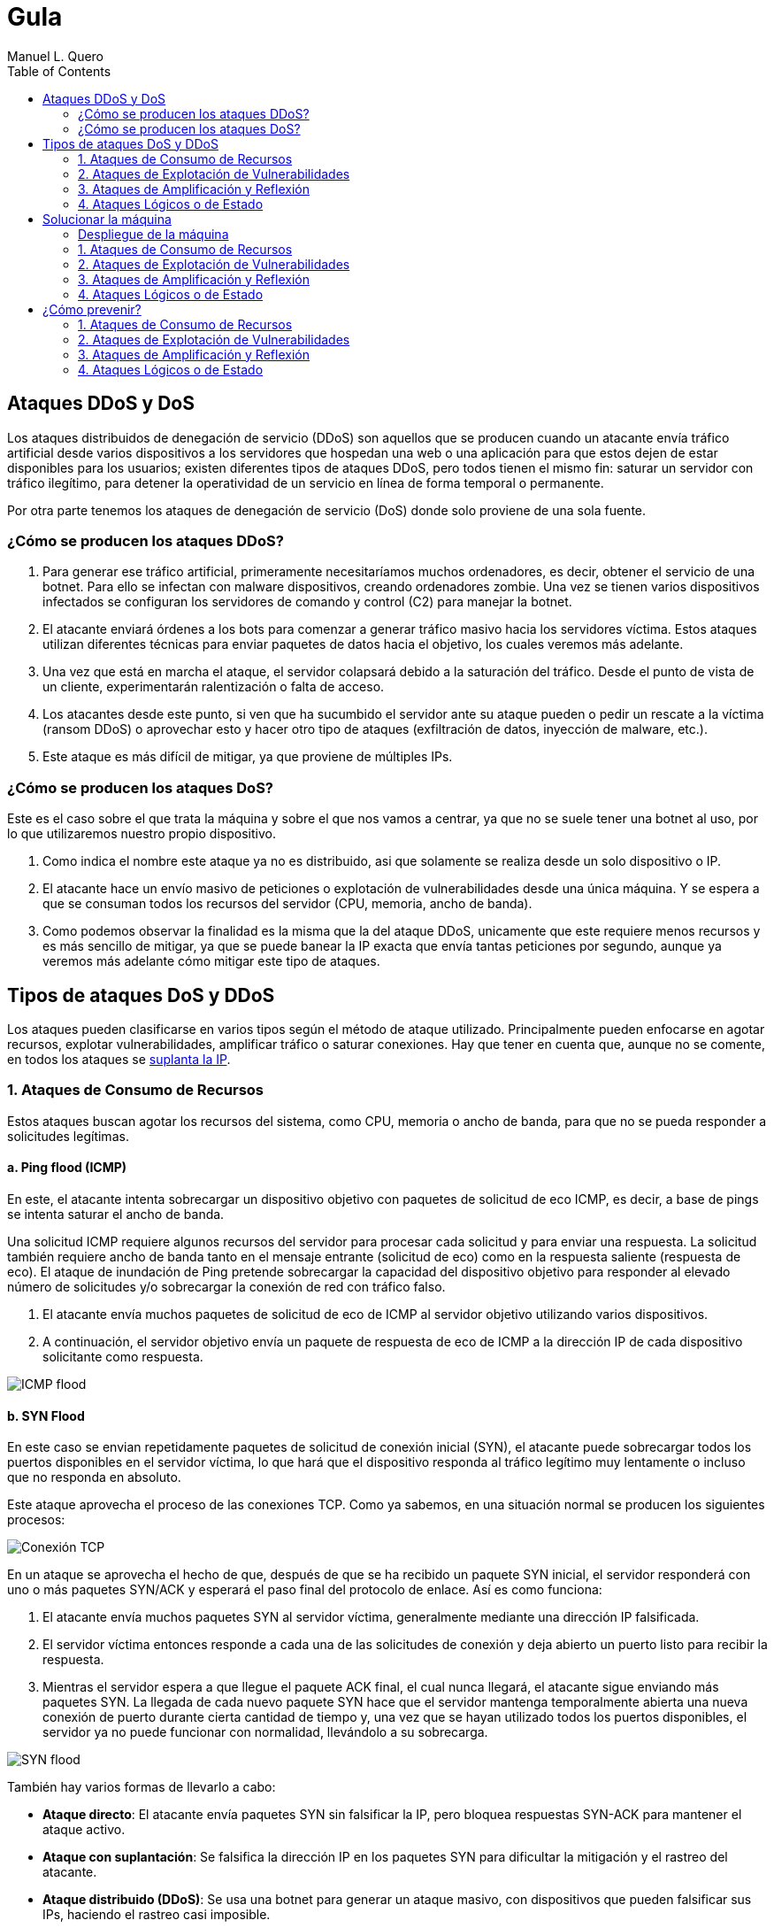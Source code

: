 = Gula
:author: Manuel L. Quero
:toc: left
:doctype: book

<<<

== Ataques DDoS y DoS

Los ataques distribuidos de denegación de servicio (DDoS) son aquellos que se producen cuando un atacante envía tráfico artificial desde varios dispositivos a los servidores que hospedan una web o una aplicación para que estos dejen de estar disponibles para los usuarios; existen diferentes tipos de ataques DDoS, pero todos tienen el mismo fin: saturar un servidor con tráfico ilegítimo, para detener la operatividad de un servicio en línea de forma temporal o permanente.

Por otra parte tenemos los ataques de denegación de servicio (DoS) donde solo proviene de una sola fuente.

=== ¿Cómo se producen los ataques DDoS?

. Para generar ese tráfico artificial, primeramente necesitaríamos muchos ordenadores, es decir, obtener el servicio de una botnet. Para ello se infectan con malware dispositivos, creando ordenadores zombie. Una vez se tienen varios dispositivos infectados se configuran los servidores de comando y control (C2) para manejar la botnet.

. El atacante enviará órdenes a los bots para comenzar a generar tráfico masivo hacia los servidores víctima. Estos ataques utilizan diferentes técnicas para enviar paquetes de datos hacia el objetivo, los cuales veremos más adelante.

. Una vez que está en marcha el ataque, el servidor colapsará debido a la saturación del tráfico. Desde el punto de vista de un cliente, experimentarán ralentización o falta de acceso.

. Los atacantes desde este punto, si ven que ha sucumbido el servidor ante su ataque pueden o pedir un rescate a la víctima (ransom DDoS) o aprovechar esto y hacer otro tipo de ataques (exfiltración de datos, inyección de malware, etc.).

. Este ataque es más difícil de mitigar, ya que proviene de múltiples IPs.

=== ¿Cómo se producen los ataques DoS?

Este es el caso sobre el que trata la máquina y sobre el que nos vamos a centrar, ya que no se suele tener una botnet al uso, por lo que utilizaremos nuestro propio dispositivo. 

. Como indica el nombre este ataque ya no es distribuido, asi que solamente se realiza desde un solo dispositivo o IP.

. El atacante hace un envío masivo de peticiones o explotación de vulnerabilidades desde una única máquina. Y se espera a que se consuman todos los recursos del servidor (CPU, memoria, ancho de banda).

. Como podemos observar la finalidad es la misma que la del ataque DDoS, unicamente que este requiere menos recursos y es más sencillo de mitigar, ya que se puede banear la IP exacta que envía tantas peticiones por segundo, aunque ya veremos más adelante cómo mitigar este tipo de ataques.

== Tipos de ataques DoS y DDoS

Los ataques pueden clasificarse en varios tipos según el método de ataque utilizado. Principalmente pueden enfocarse en agotar recursos, explotar vulnerabilidades, amplificar tráfico o saturar conexiones. Hay que tener en cuenta que, aunque no se comente, en todos los ataques se https://www.cloudflare.com/es-es/learning/ddos/glossary/ip-spoofing/[suplanta la IP].

=== 1. Ataques de Consumo de Recursos

Estos ataques buscan agotar los recursos del sistema, como CPU, memoria o ancho de banda, para que no se pueda responder a solicitudes legítimas.

==== a. Ping flood (ICMP)

En este, el atacante intenta sobrecargar un dispositivo objetivo con paquetes de solicitud de eco ICMP, es decir, a base de pings se intenta saturar el ancho de banda.

Una solicitud ICMP requiere algunos recursos del servidor para procesar cada solicitud y para enviar una respuesta. La solicitud también requiere ancho de banda tanto en el mensaje entrante (solicitud de eco) como en la respuesta saliente (respuesta de eco). El ataque de inundación de Ping pretende sobrecargar la capacidad del dispositivo objetivo para responder al elevado número de solicitudes y/o sobrecargar la conexión de red con tráfico falso.

. El atacante envía muchos paquetes de solicitud de eco de ICMP al servidor objetivo utilizando varios dispositivos.

. A continuación, el servidor objetivo envía un paquete de respuesta de eco de ICMP a la dirección IP de cada dispositivo solicitante como respuesta.

[.text-center]
image::assets/ping-icmp.png[ICMP flood]

==== b. SYN Flood

En este caso se envian repetidamente paquetes de solicitud de conexión inicial (SYN), el atacante puede sobrecargar todos los puertos disponibles en el servidor víctima, lo que hará que el dispositivo responda al tráfico legítimo muy lentamente o incluso que no responda en absoluto.

Este ataque aprovecha el proceso de las conexiones TCP. Como ya sabemos, en una situación normal se producen los siguientes procesos:

[.text-center]
image::assets/syn-flood-1.png[Conexión TCP]

En un ataque se aprovecha el hecho de que, después de que se ha recibido un paquete SYN inicial, el servidor responderá con uno o más paquetes SYN/ACK y esperará el paso final del protocolo de enlace. Así es como funciona:

. El atacante envía muchos paquetes SYN al servidor víctima, generalmente mediante una dirección IP falsificada.

. El servidor víctima entonces responde a cada una de las solicitudes de conexión y deja abierto un puerto listo para recibir la respuesta.
    
. Mientras el servidor espera a que llegue el paquete ACK final, el cual nunca llegará, el atacante sigue enviando más paquetes SYN. La llegada de cada nuevo paquete SYN hace que el servidor mantenga temporalmente abierta una nueva conexión de puerto durante cierta cantidad de tiempo y, una vez que se hayan utilizado todos los puertos disponibles, el servidor ya no puede funcionar con normalidad, llevándolo a su sobrecarga.

[.text-center]
image::assets/syn-flood-2.png[SYN flood]

También hay varios formas de llevarlo a cabo:

* *Ataque directo*: El atacante envía paquetes SYN sin falsificar la IP, pero bloquea respuestas SYN-ACK para mantener el ataque activo.
* *Ataque con suplantación*: Se falsifica la dirección IP en los paquetes SYN para dificultar la mitigación y el rastreo del atacante.
* *Ataque distribuido (DDoS)*: Se usa una botnet para generar un ataque masivo, con dispositivos que pueden falsificar sus IPs, haciendo el rastreo casi imposible.

==== c. UDP Flood

En este ataque lo que se pretende es enviar paquetes UDP a puertos aleatorios, forzando al servidor a responder con "puerto inalcanzable". 

De normal, un servidor responde a un paquete UDP enviado a uno de sus puertos de la siguiente forma:

. El servidor comprueba primero si se está ejecutando algún programa que esté escuchando solicitudes en el puerto especificado.

. Si ningún programa recibe paquetes en ese puerto, el servidor responde con un paquete ICMP (ping) para informar al remitente de que no se podía alcanzar el destino.

Entoces, si tiene que realizar este proceso para una petición, podemos llegar a imaginar que ocurre si se envían muchas peticiones. Como resultado de que el servidor víctima utiliza recursos para comprobar y luego responder a cada paquete UDP recibido, los recursos del objetivo pueden agotarse muy rápido cuando se recibe una gran avalancha de paquetes UDP, lo que provoca una denegación de servicio al tráfico normal.

[.text-center]
image::assets/udp-flood.png[UDP Flood]

=== 2. Ataques de Explotación de Vulnerabilidades

Aprovechan fallos en el software o protocolo de red para hacer que el sistema colapse.

==== a. Slowloris

https://github.com/gkbrk/slowloris[Slowloris] es un programa que permite que un atacante sobrecargue un servidor objetivo al abrir y mantener muchas conexiones simultáneas HTTP entre el atacante y el objetivo.

El ataque se produce en la *capa de aplicación* y funciona al abrir conexiones a un servidor web objetivo y mantener esas conexiones abiertas todo el tiempo que se pueda. Slowloris es una herramienta de ataque específica diseñada para permitir que una sola máquina derribe un servidor sin utilizar mucho ancho de banda, en su lugar tiene como objetivo utilizar los recursos del servidor con solicitudes que parecen más lentas de lo normal, pero que por lo demás imitan el tráfico regular. 

El servidor atacado solo tendrá un número determinado de hilos disponibles para gestionar conexiones concurrentes. Cada hilo del servidor intentará mantenerse en servicio mientras espera a que se complete la solicitud lenta, lo cual nunca ocurre. Cuando se haya superado el máximo de conexiones posibles del servidor, no se responderá a cada conexión adicional y se producirá una denegación de servicio.

Este ataque se produce en 4 pasos:

. El atacante abre múltiples conexiones al servidor objetivo mediante el envío de múltiples encabezados de solicitudes HTTP parciales.

. El objetivo es abrir un hilo para cada solicitud entrante, con la intención de cerrar el hilo una vez que se haya completado la conexión. Para ser eficiente, si una conexión tarda demasiado, el servidor agotará el tiempo de la conexión excesivamente larga, liberando el hilo para la siguiente solicitud.

. Para evitar que el objetivo agote las conexiones, el atacante envía periódicamente encabezados de solicitud parciales al objetivo para mantener activa la solicitud. Básicamente, dice: "¡Todavía estoy aquí! Solo soy lento, por favor, espérame".

. El servidor objetivo nunca es capaz de liberar ninguna de las conexiones parciales abiertas mientras espera a que termine la solicitud. Una vez que todos los hilos disponibles están en uso, el servidor será incapaz de responder a las solicitudes adicionales realizadas desde el tráfico regular, provocando una denegación de servicio.

[.text-center]
image::assets/Slowloris.jpg[Slowloris]

==== b. Teardrop Attack

En este caso se usan paquetes fragmentados de datos para inundar el servidor o la red de una víctima. Dado que el servidor no puede volver a ensamblar los paquetes, se produce una sobrecarga del servidor.

Los datos, o el tráfico de la red, suelen desglosarse en pequeños fragmentos y, luego, etiquetarse con un número específico en lo que se conoce como el campo "Fragment Offset". Volver a organizarlos en el orden correcto una vez que llegan es lo que suele suceder cuando no hay un ataque de por medio.

Entonces durante un ataque Teardrop, el ciberdelincuente inyecta un error en el campo "Fragment Offset", que interrumpe el proceso de resecuenciamiento. Como resultado, el sistema recolecta un grupo grande de datos fragmentados dañados que no se pueden volver a ensamblar adecuadamente. Lamentablemente, tu sistema se sobrecarga y se bloquea sin advertencias (adecuadas).

Este ataque afectaba principalmente a sistemas antiguos como Windows 95, NT y algunas versiones de Linux

[.text-center]
image::assets/Teardrop.jpg[Teardrop]

==== c. Ping of Death (PoD)

Este ataque es el precursos del *Ping flood* visto anteriormente. Consiste en el envio de paquetes más extensos que el tamaño máximo de paquetes de una conexión a Internet.

Estos paquetes son superior a 65,535 bytes, lo que provoca errores de reensamblaje en sistemas antiguos y puede causar fallos del sistema o reinicios. Este ataque aprovecha vulnerabilidades específicas en el manejo de fragmentación de paquetes de ciertos sistemas operativos más antiguos.

[.text-center]
image::assets/ping-of-death.png[PoD]

=== 3. Ataques de Amplificación y Reflexión

Utilizan servidores de terceros para amplificar el tráfico hacia la víctima, generando un volumen de datos inmenso. Todos los ataques de amplificación aprovechan una disparidad en el consumo de ancho de banda entre un atacante y el recurso web objetivo.

==== a. DNS Amplification

En este ataque un atacante aprovecha la funcionalidad de los solucionadores de DNS abiertos para sobrecargar una red o servidor específico con una cantidad amplificada de tráfico, impidiendo el acceso.

Consiste en enviar consultas breves que derivan en extensas respuestas que permiten aumentar el volumen del tráfico, produciendo la caida del servidor. También hay que tener en cuenta el efecto devastador que tiene esto realizado por una botnet.

Este ataque se ejecuta de la siguiente manera:

. El atacante utiliza un punto de conexión en riesgo para enviar paquetes UDP con direcciones IP falsificadas a un recursor de DNS. La dirección falsificada en los paquetes señala a la dirección IP real de la víctima.

. Cada uno de los paquetes UDP realiza una solicitud a un solucionador de DNS, que a menudo aprueba un argumento como "CUALQUIERA" para recibir la respuesta más extensa posible.

. Después de recibir las solicitudes, el solucionador de DNS, que intenta ser útil respondiendo, envía una respuesta extensa a la dirección IP falsificada. 

. La dirección IP del servidor recibe la respuesta y la infraestructura de red asociada se ve inundada por una avalancha de tráfico, produciendo la denegación de servicio.

[.text-center]
image::assets/dns-amplification.png[DNS Amplification]

==== b. NTP Amplification

En este ataque se aprovecha la funcionalidad de un servidor NTP (protocolo de tiempo de red) para sobrecargar una red o servidor específico con una cantidad amplificada de tráfico UDP, lo que impide al tráfico normal acceder al servidor víctima.

Lo que se pretende es explotar el comando monlist en servidores NTP vulnerables para multiplicar el tráfico de solicitud, generando una respuesta hasta 206 veces mayor, permitiendo a un atacante amplificar su ataque de DDoS con un impacto masivo.

Este ataque se realiza de la siguiente manera:

. El atacante utiliza una red de bots para enviar paquetes UDP con direcciones IP falsificadas a un servidor NTP que tiene el comando monlist activado. La dirección IP falsificada en cada paquete se dirige a la dirección IP real de la víctima.

. Cada paquete UDP hace una solicitud al servidor NTP utilizando su comando monlist, lo que provoca una extensa respuesta.

. El servidor responde entonces a la dirección falsificada con los datos resultantes.

. La dirección IP del servidor recibe la respuesta y la infraestructura de red asociada se ve sobrecargada por la avalancha de tráfico, con la consiguiente denegación de servicio.

[.text-center]
image::assets/ntp-amplification.png[NTP Amplification]

==== c. Memcached Amplification

En este caso el atacante falsifica las solicitudes a un *servidor memcached* UDP vulnerable, que luego inunda a la víctima objetivo con tráfico de Internet, lo que puede llegar a sobrecargar los recursos de la misma. Mientras está sobrecargada la infraestructura de Internet del objetivo, no se pueden procesar nuevas solicitudes, por lo que se produce la denegación de servicio.

*Memcached* es un sistema de almacenamiento en caché de bases de datos para acelerar sitios web y redes.

El ataque funciona como los anteriores que hemos visto sobre amplificación, ya que se envían solicitudes falsas a un servidor vulnerable, que luego responde con una mayor cantidad de datos que la solicitud inicial, magnificando el volumen de tráfico. Este método de ataque de amplificación es posible ya que los servidores de memcached tienen la opción de funcionar con el protocolo UDP. UDP se utiliza porque nunca se consulta al host objetivo si está o no dispuesto a recibir los datos, lo que permite enviar una gran cantidad de datos al objetivo sin su consentimiento previo.

Un ataque basado en memcached se produce:

. Un atacante implanta una gran *carga útil* de datos en un servidor memcached en riesgo.

. A continuación, el atacante falsifica una solicitud HTTP GET con la dirección IP de la víctima.

. El servidor de memcached vulnerable que recibe la solicitud, que intenta ser útil respondiendo, envía una respuesta extensa al objetivo.

. El servidor objetivo o su infraestructura es incapaz de procesar la gran cantidad de datos enviados desde el servidor memcached, lo cual provoca una sobrecarga y una denegación de servicio a las solicitudes legítimas.

Ejemplo de ataque mecached:

[.text-center]
image::assets/memcached-attack.png[Memcached]

=== 4. Ataques Lógicos o de Estado

Estos ataques aprovechan la gestión de conexiones del sistema para hacer que los recursos se agoten.

==== a. HTTP Flood

La intención de este ataque es saturar un servidor objetivo con solicitudes HTTP, en la capa de aplicación. Normalmente se utilizan botnets para este tipo de ataques.

[.text-center]
image::assets/http-flood-attack.png[HTTP Flood]

Hay dos variantes:

*Ataque HTTP GET*

Varios dispositivos envian múltiples solicitudes de imágenes, archivos o algún otro activo desde un servidor objetivo. Cuando el objetivo se vea inundado con solicitudes y respuestas entrantes, se producirá una denegación de servicio

*Ataque HTTP POST*

Este tipo de ataque se hace a través de los formularios, donde se suelen enviar los datos a una base de datos. El proceso de gestionar los datos del formulario y ejecutar los comandos necesarios de la base de datos es relativamente intensivo en comparación con la cantidad de potencia de procesamiento y el ancho de banda que se necesita para enviar la solicitud POST. Este ataque utiliza la disparidad en el consumo relativo de recursos, al enviar muchas solicitudes POST directamente a un servidor objetivo hasta que se sature su capacidad

==== b. RUDY (R U Dead Yet?)

https://github.com/sahilchaddha/rudyjs[RUDY] es una herramienta cuyo objetivo es mantener un servidor web atado al enviar datos de formularios a un ritmo muy lento. La herramienta detecta los campos del formulario y aprovecharse del proceso de envío del mismo.

Un ataque R.U.D.Y. se realiza en los siguientes pasos:

. La herramienta R.U.D.Y. rastrea la aplicación de la víctima en busca de un campo de formulario.

. Cuando encuentra un formulario, la herramienta crea una solicitud POST HTTP para imitar el envío de un formulario legítimo. Esta solicitud POST contiene un encabezado que alerta al servidor de que se va a enviar un contenido muy extenso.

. Luego, la herramienta alarga el proceso de envío de los datos del formulario al dividirlo en paquetes de hasta 1 byte cada uno, y al enviar estos paquetes al servidor a intervalos aleatorios de unos 10 segundos cada uno.

. La herramienta sigue enviando datos de forma indefinida. El servidor web mantendrá la conexión abierta para aceptar los paquetes, ya que el comportamiento del ataque es similar al de un usuario con una velocidad de conexión lenta que envía datos de un formulario. Entretanto, se ve afectada la capacidad del servidor web para manejar el tráfico legítimo, por lo que termina saturándose.

[.text-center]
image::assets/RUDY.jpg[RUDY]

<<<

== Solucionar la máquina

Vamos a ver en esta guía cómo realizar ataques de denagación de servicios y cómo estos afectan a un servidor mal configurado. Aprenderemos principalmente cómo realizarlos y ver lo que ocurre en nuestra máquina.

Para ello utilizaremos varias herramientas que estarán disponibles en el contenedor *dos*:

* https://www.kali.org/tools/hping3/[hping3]
* https://github.com/gkbrk/slowloris[slowloris]
* ping
* https://github.com/C4PIT4L/TearDrop[TearDrop]
* https://github.com/LimerBoy/Impulse[Impulse]
* https://github.com/sahilchaddha/rudyjs[Rudyjs]
* https://github.com/rodarima/lsi/blob/master/p2/dnsdrdos.c[dnsdrdos.c]

Sería conveniente utilizar una distribución Linux, es recomendable usar Kali Linux.

=== Despliegue de la máquina

Como requisito, necesitaremos tener instalado docker y docker-compose.

Podemos ver como instalar docker para varias distribuciones de linux -> https://docs.docker.com/engine/install/[Instalar Docker]

Podemos ver como instalar docker-compose para varias distribuciones de linux -> https://docs.docker.com/compose/install/linux/[Instalar Docker-Compose]

Necesitaremos descargar primeramente el auto_deploy.sh, el cual se muestra como una pirámide en la página. Después en un directorio deberemos tener el auto_deploy.sh, gula.tar y docker-compose.yml, deberemos acceder con la terminal a dicho directorio y ejecutar el siguiente comando. 

(Si el auto_deploy no tiene permisos se los damos mediante *chmod +x*). 

[source,bash]
----
$ sudo bash auto_deploy.sh gula.tar
----

Tendremos tres imagenes, dos son del servidor y la otra es un entorno de ataque, donde están todas las herramientas configuradas y listas para usar. Si queremos usar este entorno, en una terminal ponemos:

[source,bash]
----
$ sudo su
$ docker exec -ti dos /bin/bash
----

En caso de querer comprobar el servidor con *tcpdump*, deberemos acceder al contenedor de nginx:

[source,bash]
----
$ sudo su
$ docker exec -ti nginx /bin/bash
----

También podemos ver las estadísticas de los contenedores poniendo *docker stats* en la terminal.

En cuanto a acceder a la página, es recomendable crear un nuevo perfil en nuestro navegador y borrar la cache de este por cada ataque. De esta forma comprobaremos que se ha realizado o no, sería como entrar por primera vez.

[cols="1,1"]
|===
|Navegador|URL

|Firefox
|about:profiles

|Brave
|brave://settings/manageProfile

|Chrome
|chrome://settings -> "Personas"

|Opera
|opera://settings/side-profiles-settings
|===

==== Nociones básicas

* *tcpdump* -> Es una herramienta de línea de comandos utilizada para capturar y analizar el tráfico de red en tiempo real. Permite inspeccionar los paquetes que circulan por una interfaz de red, filtrar tráfico específico por protocolos, direcciones IP o puertos, y visualizar detalles sobre las conexiones de red. Es útil para diagnosticar problemas de red, auditar la seguridad o estudiar el comportamiento de aplicaciones en la red.

* *docker stats* -> Muestra información en tiempo real sobre el rendimiento de los contenedores en ejecución. Los datos que proporciona son útiles para monitorear el consumo de recursos y detectar posibles problemas de rendimiento.

- *CPU %* -> Indica el porcentaje de uso de la CPU por parte del contenedor. Es útil para detectar si un contenedor está consumiendo demasiados recursos de procesamiento.
- *MEM USAGE / LIMIT* -> Muestra la cantidad de memoria RAM utilizada por el contenedor, junto con el límite de memoria asignado. Esto permite ver si un contenedor está alcanzando su límite de memoria, lo que podría llevar a que se detenga o se vuelva inestable.
- *MEM %* -> El porcentaje de la memoria total asignada al contenedor que está siendo utilizada.
- *NET I/O* -> Muestra la cantidad de datos que el contenedor ha enviado y recibido por la red. Esta cifra es útil para evaluar si el contenedor está generando un alto volumen de tráfico de red, lo que podría indicar que está manejando grandes cantidades de datos o que está siendo atacado
- *BLOCK I/O* -> Muestra la cantidad de datos leída y escrita por el contenedor en el sistema de almacenamiento (disco). Es útil para detectar cuellos de botella en el rendimiento del contenedor relacionados con el acceso a disco.
- *PIDS* -> El número de procesos activos dentro del contenedor. Si este número es muy alto, puede indicar que el contenedor está ejecutando demasiados procesos.

=== 1. Ataques de Consumo de Recursos

==== a. Ping flood (ICMP)

===== Comando

[source,bash]
----
$ sudo hping3 --icmp -flood -a (IPspoof) (IP)
----

Mediante este comando podremos enviar muchos paquetes ICMP como hemos visto anteriormente, con nuestra IP falsificada.

* *hping3* -> Es una herramienta para generar paquetes de red personalizados y hacer pruebas de red o ataques de denegación de servicio (DoS).

* *--icmp* -> Indica que se van a enviar paquetes ICMP (tipo "ping"), similares a los enviados por el comando ping.

* *--flood* -> Envía paquetes lo más rápido posible sin esperar respuesta, generando un gran volumen de tráfico.

* *-a (IPspoof)* -> Usa IP spoofing, es decir, falsifica la dirección IP de origen, haciendo que el ataque parezca provenir de otra máquina.

===== Resultados del ataque

*Limitaciones del entorno local*

El ataque está diseñado para saturar el ancho de banda de un servidor remoto.

En nuestro caso, tanto el atacante como el servidor están en la misma máquina o en la misma red local, lo que elimina la latencia de la red y la congestión del tráfico externo.

Al no haber una "distancia" real que recorrer para los paquetes, el tráfico no se propaga como en un ataque real.

*Análisis del tráfico con tcpdump*

Si ejecutamos el ataque y analizamos el tráfico desde el servidor Nginx con tcpdump, podemos ver cómo se reciben las peticiones.

[source,bash]
----
$ tcpdump -i eth0 icmp
----

[.text-center]
image::assets/imagenes-vuln/1/Pingflood/tcpdump.png[Tcpdump]

En los resultados, observamos que solo 481825 paquetes han sido capturados de un total de 7786662 paquetes filtrados, el resto ha sido descartado por el kernel.

Esto ocurre porque el sistema no puede manejar un volumen tan alto de paquetes, por lo que los descarta antes de procesarlos.

*Monitoreo con docker stats*

[.text-center]
image::assets/imagenes-vuln/1/Pingflood/dockerstats.png[Dockerstats]

Al revisar docker stats durante el ataque, no se observan cambios significativos en el uso de recursos.

Lo único que aumenta es el Net I/O de Nginx, ya que está recibiendo las solicitudes maliciosas.

Sin embargo, como los paquetes son descartados antes de ser procesados, el ancho de banda real no se ve afectado.

==== b. SYN Flood

===== Comando

Mediante el siguiente comando enviaremos un ataque SYN flood con direcciones IP falsificadas para saturar la tabla de conexiones del servidor y hacer que deje de aceptar conexiones legítimas.

[source,bash]
----
$ sudo hping3 -c 15000 -d 120 -S -w 64 -p 80 --flood --rand-source (IP)
----

* *hping3* -> Es una herramienta de red utilizada para enviar paquetes TCP/IP personalizados. Es muy útil para pruebas de red y ataques de denegación de servicio (DoS).

* *-c 15000* -> Indica el número de paquetes a enviar, en este caso, 15,000 paquetes.

* *-d 120* -> Establece el tamaño del payload de cada paquete a 120 bytes.

* *-S* -> Establece el flag SYN en el paquete TCP. Esto es clave para un ataque SYN flood, ya que inicia una conexión TCP sin completar el "handshake".

* *-w 64* -> Define el tamaño de la ventana TCP. Esto es el tamaño de la ventana de recepción de datos en el protocolo TCP.

* *-p 80* -> Especifica el puerto de destino. En este caso, el puerto 80, que es utilizado por HTTP.

* *--flood* -> Envía paquetes lo más rápido posible sin esperar respuesta, generando un gran volumen de tráfico.

* *--rand-source* -> Hace que la fuente de los paquetes sea aleatoria, lo que dificulta el rastreo del origen del ataque (hace que el ataque sea de tipo "spoofed").

===== Resultados del ataque

*Inicio del ataque*

Una vez que iniciamos el ataque, es recomendable esperar unos segundos para que su efecto se refleje en el servidor.

*Verificación del efecto*

Para comprobar si el ataque ha tenido éxito, intentamos acceder a la IP del servidor desde el navegador.

Es importante limpiar la caché del navegador o usar un perfil nuevo para evitar datos almacenados. (Esta recomendación puede incluirse en la parte de despliegue del documento).

[.text-center]
image::assets/imagenes-vuln/1/SYNflood/cargando.png[Cargando]

Como podemos ver, el servidor no responde y la página no carga. Esto indica que el ataque ha sido exitoso y está afectando la disponibilidad del servicio.

*Análisis con tcpdump*

Durante un breve escaneo con tcpdump, observamos que se han capturado 21 paquetes de un total de 3955070 paquetes procesados, el resto ha sido descartado por el kernel.

[source,bash]
----
$ tcpdump -i any 'tcp[tcpflags] & (tcp-syn) != 0 and tcp[tcpflags] & (tcp-ack) == 0'
----

Esto indica que hay una gran cantidad de paquetes SYN intentando establecer conexiones, lo que reduce progresivamente la disponibilidad del servidor para aceptar clientes legítimos.

[.text-center]
image::assets/imagenes-vuln/1/SYNflood/tcpdump.png[Tcpdump]

*Análisis del impacto con docker stats*

Al monitorear el servidor con docker stats, observamos un Net I/O de 4.68GB / 4.27MB.

Esto sugiere que la carga de red es muy elevada, lo que aumenta las probabilidades de que algunos paquetes logren completar el handshake y consuman recursos del servidor.

[.text-center]
image::assets/imagenes-vuln/1/SYNflood/dockerstats.png[Dockerstats]

==== c. UDP Flood

===== Comando

[source,bash]
----
$ sudo hping3 --udp -p 53 -d 120 --flood (IP)
----

* *hping3* -> Es una herramienta para generar paquetes de red personalizados y hacer pruebas de red o ataques de denegación de servicio (DoS).

* *--udp* -> Envía paquetes UDP en lugar de los predeterminados TCP.

* *-p 53* -> Especifica el puerto de destino, en este caso 53 (DNS) (Otros puertos que se pueden usar son 123 (NTP) y 161 (SNMP) ya que van por UDP)

* *-d 120* -> Define el tamaño de los paquetes en 120 bytes.

* *--flood* -> Envía paquetes lo más rápido posible sin esperar respuesta, generando un gran volumen de tráfico.

===== Resultados del ataque

*Inicio del ataque*

Este ataque no lo podemos realizar en nuestro entorno. Esto es debido a que no hay ancho de banda involucrado, ocurriendo el mismo caso que en el ataque de ping flood. Cuando el puerto de destino no está abierto, el sistema responde con un paquete ICMP (ping). Al ejecutarse en un entorno local, no se genera tráfico significativo, por lo que no se pueden observar efectos claros en la red.

*Análisis con tcpdump*

Durante un breve escaneo con tcpdump, observamos que se han capturado 71323 paquetes de un total de 2390095 paquetes procesados, el resto de los paquetes ha sido descartado por el kernel.

[source,bash]
----
$ tcpdump -i any udp
----

Esto indica que el ataque se está ejecutando correctamente y que los paquetes están llegando al servidor. Sin embargo, al no haber distancia real en la red ni consumo de ancho de banda, los efectos son mínimos en este entorno.

[.text-center]
image::assets/imagenes-vuln/1/UDPflood/tcpdump.png[Tcpdump]

*Análisis del impacto con docker stats*

Al monitorear el servidor con docker stats, observamos un Net I/O de aproximadamente 5.9GB / 600KB.

Esto sugiere que el servidor está recibiendo una gran cantidad de paquetes, pero no está generando una respuesta significativa en términos de tráfico saliente. Esto confirma que, aunque el ataque está en marcha, en un entorno local no se logra un impacto real en el rendimiento del servidor.

[.text-center]
image::assets/imagenes-vuln/1/UDPflood/dockerstats.png[Dockerstats]

=== 2. Ataques de Explotación de Vulnerabilidades

==== a. Slowloris

===== Requisitos

Deberemos tener antes python3 instalado (Debian/Ubuntu):

[source,bash]
----
$ sudo apt upgrade
$ sudo apt install python3 python3-pip python3-dev python3-venv build-essential
----

En caso de usar otra distribución mira esto -> https://www.geeksforgeeks.org/how-to-install-python-on-linux/

Descargamos la herramienta, para ello tenemos dos opciones:

*Pip install*:

[source,bash]
----
$ sudo pip3 install slowloris
$ slowloris example.com
----

*Git clone*:
[source,bash]
----
$ git clone https://github.com/gkbrk/slowloris.git
$ cd slowloris
$ python3 slowloris.py example.com
----

===== Comando

En este caso, es recomendable usar varias terminales con este comando, de esta forma es más rápido el ataque.

[source,bash]
----
$ sudo slowloris (IP)
----

===== Resultados del ataque

Este ataque ha sido exitoso en nuestro entorno; no solo impide el acceso a la página, sino que la ha dejado completamente inaccesible.

*Verificación del efecto*

Accedemos con nuestro perfil a la IP del servidor y nos debe salir lo siguiente:

[.text-center]
image::assets/imagenes-vuln/2/slowloris/conexion.png[ConexionError]

Esto nos indica que se ha realizado con exito el ataque DoS.

*Análisis con tcpdump*

Analizando los datos capturados con tcpdump, podemos observar que nuestro ataque está ocupando múltiples conexiones al puerto 80 y que estas conexiones no están siendo cerradas, sino que permanecen abiertas. Esto es lo que ocurre con Slowloris, donde el atacante envía solicitudes HTTP parciales para mantener las conexiones activas y agotar los recursos del servidor.

[source,bash]
----
$ tcpdump -i eth0 -n port 80 and tcp[13] = 2
----

Además, en las terminales donde ejecutamos Slowloris, podemos ver que la herramienta indica el envío del encabezado Keep-Alive a los sockets abiertos, lo que refuerza la persistencia de las conexiones.

[.text-center]
image::assets/imagenes-vuln/2/slowloris/tcpdump.png[Tcpdump]

*Análisis del impacto con docker stats*

Por otro lado, al inspeccionar el consumo de recursos con docker stats, observamos que el contenedor del servidor está recibiendo 30GB en Net I/O, lo que representa un tráfico alto para un servidor web. Este consumo masivo de red sugiere que el servidor está siendo saturado con solicitudes, lo que contribuye a su caída.

[.text-center]
image::assets/imagenes-vuln/2/slowloris/dockerstats.png[Dockerstats]

==== b. Teardrop

===== Requisitos

Deberemos tener antes python3 instalado (Debian/Ubuntu):

[source,bash]
----
$ sudo apt upgrade
$ sudo apt install python3 python3-pip python3-dev python3-venv build-essential
----

En caso de usar otra distribución mira esto -> https://www.geeksforgeeks.org/how-to-install-python-on-linux/

Descargamos la herramienta:

[source,bash]
----
$ git clone https://github.com/C4PIT4L/TearDrop.git
$ cd TearDrop
$ python3 -m venv venv
$ source venv/bin/activate
$ pip install -r requirements.txt
----

===== Comando

[source,bash]
----
$ sudo python teardrop.py (IP) 1500 --indefinite
----

* *python teardrop.py* -> Ejecuta el script teardrop.py, que genera paquetes malformados.

* *(IP)* -> IP víctima.

* *1500* -> Tamaño de los paquetes fragmentados en bytes.

* *--indefinite* -> Opción que indica que el ataque se ejecutará de forma continua hasta que lo detengas (Ctrl + C).

===== Resultados del ataque

Como pudimos ver anteriormente, este ataque se ejecutaba en servidores antiguos con sistemas Windows 95, NT 4.0 y Linux 2.0, pero los sistemas modernos simplemente descartan estos paquetes.
Además en una red local, los fragmentos IP llegan demasiado rápido y no generan problemas de reensamblado. En redes antiguas con alta latencia, el ataque funcionaba porque los fragmentos llegaban en momentos diferentes.

==== c. Ping of Death (PoD)

===== Comando

[source,bash]
----
$ ping -s 65500 -c 1000 (IP)
----

* *-s 65500* -> Tamaño del paquete (máximo 65535 bytes, pero algunos sistemas tienen límites menores).

* *-c 1000* -> Enviar 1000 paquetes.

* *(IP)* -> La IP del objetivo.

===== Resultados del ataque

Al igual que el anterior, este ataque solo afecta a sistemas antiguos (Windows 95/98/NT, Linux 2.0, algunos routers antiguos).

Actualmente el protocolo IPv4 permite que los paquetes se dividan en fragmentos si son demasiado grandes. Si un paquete se fragmenta y el receptor no puede reconstruirlo correctamente, simplemente lo descarta

=== 3. Ataques de Amplificación y Reflexión

==== a. DNS Amplification

===== Requisitos

Vamos a usar una antiguo script de C, por lo que haremos lo siguiente:

[source,bash]
----
$ mkdir dnsdrdos
$ cd dnsdrdos
$ wget https://github.com/rodarima/lsi/blob/master/p2/dnsdrdos.c
$ gcc dnsdrdos.c -o dnsdrdos.o -Wall -ansi
----

Una vez compilado el script, necesitamos crear una lista de servidores dns, que serán los que envien paquetes al servidor víctima:

Podemos obtener los servidores dns de la siguiente página -> https://public-dns.info/

===== Comando

[source,bash]
----
$ sudo ./dnsdrdos.o -f (dnslist.txt) -s (IP víctima) -l (tiempo del ataque)
----
* *-f* -> El archivo txt con la lista de servidores dns, solo una IP por linea
* *-s* -> La IP a la que vamos a atacar
* *-l* -> El tiempo de duración del ataque

===== Resultados del ataque

Este ataque es bastante eficaz, como se está utilizando una IP local (nuestra red interna), los servidores DNS amplifican las peticiones hacia esta dirección. El tráfico amplificado llena la red local con solicitudes, causando congestión. Sin embargo, el servidor DNS local sigue funcionando, ya que no se ve afectado por el ataque en términos de disponibilidad. El problema es que, dado que el tráfico afecta a nuestra red interna, otras aplicaciones y servicios de red que dependen de la conexión (como navegación web o actualizaciones de paquetes) se ven ralentizados o incluso interrumpidos.

*Gráficos en Kali Linux*

En Kali Linux, en la parte superior derecha, hay unos gráficos que muestran el uso de la CPU. Podemos observar cómo, durante el ataque, el gráfico comienza a reflejar un incremento en la carga del procesador. Esto indica que el servidor está procesando un número elevado de solicitudes, lo que confirma que el ataque está en curso.

[.text-center]
image::assets/imagenes-vuln/3/dns/kali.png[KaliGraphs]

*Análisis con tcpdump*

Utilizando tcpdump, se puede observar cómo las peticiones de las IPs de los servidores DNS están llegando a la red. Cada una de estas solicitudes genera una respuesta amplificada, lo que contribuye a la sobrecarga del ancho de banda y la congestión en la red local.

[.text-center]
image::assets/imagenes-vuln/3/dns/tcpdump.png[Tcpdump]

*Análisis con docker stats*

Al consultar docker stats, se observa que no hay una carga significativa en los contenedores. Esto ocurre ya que el ataque está afectando principalmente el ancho de banda de la red local, y no la carga de los servicios dentro de los contenedores.

[.text-center]
image::assets/imagenes-vuln/3/dns/dockerstats.png[Dockerstats]

Un buen ejemplo de cómo el ataque afecta la funcionalidad de la red es al intentar realizar una actualización de paquetes con apt. Durante el ataque, se observa que la actualización no puede completarse, ya que los paquetes necesarios para la actualización no llegan debido a la congestión en la red.

[.text-center]
image::assets/imagenes-vuln/3/dns/updateError.png[UpdateError]

==== b. NTP Amplification

===== Requisitos

Deberemos tener antes python3 instalado (Debian/Ubuntu):

[source,bash]
----
$ sudo apt upgrade
$ sudo apt install python3 python3-pip python3-dev python3-venv build-essential
----

En caso de usar otra distribución mira esto -> https://www.geeksforgeeks.org/how-to-install-python-on-linux/

Para este ataque vamos a usar la herramienta Impulse, vamos a descargarla e instalar los requisitos.

[source,bash]
----
$ git clone https://github.com/LimerBoy/Impulse.git
$ cd Impulse
$ python3 -m venv venv
$ source venv/bin/activate
$ pip3 install -r requirements.txt
$ python3 impulse.py --help
----

Ya estará lista para usar esta versátil herramienta.

También hay servidores NTP cómo en el caso de DNS -> https://tf.nist.gov/tf-cgi/servers.cgi

===== Comando

[source,bash]
----
$ sudo python3 impulse.py --method NTP --time 200 --threads 15 --target (IP):123
----

* *--method NTP* -> Especifica el método de ataque a utilizar. En este caso, se trata de un ataque de amplificación NTP (Network Time Protocol). Este tipo de ataque funciona enviando solicitudes maliciosas a servidores NTP abiertos para generar un volumen de tráfico mayor dirigido al objetivo.

* *--time 200* -> Define la duración del ataque en segundos. En este caso, el ataque se ejecutará durante 200 segundos.

* *--threads 15* -> Especifica el número de hilos que se utilizarán para ejecutar el ataque en paralelo. Cuantos más hilos, más solicitudes simultáneas se enviarán, aumentando el volumen de tráfico generado.

* *--target (IP):123* -> La IP víctima y el puerto al que vamos a atacar.

===== Resultados del ataque

Aunque este ataque suele ser efectivo, no alcanza la misma potencia que el anterior. Esto se debe a que la amplificación del tráfico NTP es menor, lo que reduce la probabilidad de causar una saturación inmediata de la red. Para que un ataque de este tipo tenga un impacto significativo, se necesita un volumen de tráfico considerable; si los paquetes generados no llenan el ancho de banda disponible, el efecto será mínimo.

*Gráficos en Kali Linux*

Podemos observar cómo los paquetes llegan a nuestro contenedor, de manera similar al ataque anterior.

[.text-center]
image::assets/imagenes-vuln/3/ntp/kali.png[KaliGraphs]

*Análisis con tcpdump*

Además, con tcpdump podemos ver que se han capturado 1500 paquetes de un total de 11413, utilizando el siguiente comando en una terminal fuera de los contenedores:

[source,bash]
----
tcpdump -i eth0 port 123 -vv
----

[.text-center]
image::assets/imagenes-vuln/3/ntp/tcpdump.png[Tcpdump]

A pesar de esto, seguimos teniendo acceso a todos los servicios sin interrupciones, lo que indica que el ataque no es lo suficientemente fuerte en este caso. La red local tiene suficiente capacidad para absorber el tráfico y el ataque no está generando suficiente tráfico porque el número de threads y el tiempo son insuficientes.

==== c. Memcached

===== Reconocimiento

En este caso, este ataque sirve unicamente para servidores con servicio memcached, este servicio suele estar presente en el puerto 11211.

[source,bash]
----
$ nmap -p 11211 --script memcached-info (IP)
----

===== Herramientas

Deberemos tener antes python3 instalado (Debian/Ubuntu):

[source,bash]
----
$ sudo apt upgrade
$ sudo apt install python3 python3-pip python3-dev python3-venv build-essential
----

En caso de usar otra distribución mira esto -> https://www.geeksforgeeks.org/how-to-install-python-on-linux/

Hay varias herramientas que puedan realizar este ataque:

* *Impulse* -> Podemos volver a usar la misma herramienta del anterior ataque.

[source,bash]
----
$ git clone https://github.com/LimerBoy/Impulse.git
$ cd Impulse
$ python3 -m venv venv
$ source venv/bin/activate
$ pip3 install -r requirements.txt
$ python3 impulse.py --help
----

* *https://github.com/649/Memcrashed-DDoS-Exploit[Memcrashed]* -> Esta herramienta está centrada principalmente en este tipo de ataques, pero necesita usar Shodan API, que se puede obtener gratis si se tiene una cuenta .edu de mail.

[source,bash]
----
$ git clone https://github.com/649/Memcrashed-DDoS-Exploit.git
$ cd Memcrashed-DDoS-Exploit
$ echo "SHODAN_KEY" > api.txt
$ docker build -t memcrashed .
$ docker run -it memcrashed
----

Podemos ver un ejemplo de cómo funciona está herramienta: 

===== Comando

En caso de que queramos realizarlo con *Impulse*, realizaremos el siguiente comando.

[source,bash]
----
$ sudo python3 impulse.py --method MEMCACHED --time 200 --threads 15 --target (IP):11211
----

* *--method MEMCACHED* -> Especifica el tipo de ataque, en este caso, amplificación Memcached.

* *--time 200* -> Define la duración del ataque en segundos. En este caso, el ataque se ejecutará durante 200 segundos.

* *--threads 15* -> Especifica el número de hilos que se utilizarán para ejecutar el ataque en paralelo. Cuantos más hilos, más solicitudes simultáneas se enviarán, aumentando el volumen de tráfico generado.

* *--target (IP):11211* -> Dirección IP del objetivo y puerto al que se enviará el tráfico.

===== Resultados del ataque

Por desgracia, no dispongo de un servidor memcached, pero podemos ver una prueba hacia un servidor real: https://www.youtube.com/watch?v=7oozYx9AfPM[video]

=== 4. Ataques Lógicos o de Estado

==== a. HTTP Flood

===== Herramientas

Para este tipo de ataques hay varias herramientas, de hecho ya vimos una que es Slowloris, pero me gustaría abordar otras que son parecidas o mejores:

* *https://sourceforge.net/projects/loic/[Low Orbit Ion Cannon (LOIC)]* -> Originalmente desarrollada para pruebas de estrés en redes, LOIC permite enviar un gran volumen de solicitudes TCP, UDP o HTTP a un objetivo específico. Su uso ha sido asociado a ataques DDoS coordinados. 

* *https://sourceforge.net/projects/highorbitioncannon/[High Orbit Ion Cannon (HOIC)]* -> Considerada la sucesora de LOIC, HOIC es capaz de generar un volumen aún mayor de tráfico hacia el objetivo. Utiliza scripts llamados "boosters" para aumentar la efectividad del ataque y puede apuntar a múltiples URLs simultáneamente. 

* *https://github.com/R3DHULK/HULK[HULK (HTTP Unbearable Load King)]* -> Esta herramienta genera tráfico HTTP único y obfusca las solicitudes para evadir sistemas de detección de intrusos. Su objetivo es desbordar el servidor con solicitudes únicas, dificultando su mitigación. 

* *https://sourceforge.net/projects/torshammer/[Tor's Hammer]* -> Diseñada para realizar ataques de denegación de servicio a través de la red Tor, esta herramienta envía solicitudes POST lentas para mantener abiertas las conexiones y agotar los recursos del servidor. 

* *https://github.com/epsylon/ufonet[UFONet]* -> Es una herramienta DDoS que utiliza 'zombies' o bots para crear ataques masivos. Permite realizar ataques de inundación HTTP y otros métodos, aprovechando vulnerabilidades en servidores web. 

Algunas de estas herramientas pueden no ser muy eficaces actualmente como puede ser LOIC, HOIC, HULK. Pero por otra parte tenemos herramientas que pueden ser utiles en la actualidad como Slowloris, Tor's Hammer, UFONet.

De todas formas, el efecto que pueden tener depende de la herramienta que escojamos. Por ello he encontrado una herramienta que puede realizar 56 metodos de ataques DDoS:

https://github.com/MatrixTM/MHDDoS[MHDDoS] -> Es una herramienta escrita en Python 3 que permite realizar ataques de denegación de servicio distribuido (DDoS) mediante una amplia variedad de métodos tanto para la capa 7 (HTTP/HTTPS) como para la capa 4 (red).

Podemos ver ejemplos de esta herramienta en acción en el siguiente enlace -> https://blog.elhacker.net/2025/01/ejemplos-ataques-ddos-capa-7-con-mhddos.html[MHDDoS ejemplos]

==== b. RUDY (R U Dead Yet?)

Este ataque es muy efectivo contra nuestro formulario, ya que se encarga de hacer ataques tanto POST que es nuestro caso, como GET.

===== Requisitos

Es necesario instalar npm para esta herramienta:

[source,bash]
----
$ apt update
$ apt install npm
$ git clone https://github.com/sahilchaddha/rudyjs.git
$ cd rudyjs
$ npm install -g rudyjs
----

===== Comando

[source,bash]
----
$ sudo rudy -t "http://(IP)/formulario.php" -d 5 -n 500 -m "POST"
----

* *-t "http://(IP)/formulario.php"* -> El objetivo del ataque, en este caso, un formulario en nuestro servidor.

* *-d 5* -> Retraso de 5 segundos entre el envío de pequeños fragmentos de datos.

* *-n 500* -> Intenta abrir 500 conexiones simultáneas al servidor, manteniendolas abiertas

* *-m "POST"* -> Indica que el ataque usará el método POST.

===== Resultados del ataque

En este ataque, podemos observar un efecto inmediato en nuestro formulario, ya que el servidor devuelve un error 500 (Internal Server Error). Esto ocurre porque se han agotado los recursos del servidor debido al envío de solicitudes HTTP POST extremadamente lentas, manteniendo las conexiones abiertas sin cerrarlas. Como resultado, el servidor queda saturado al intentar procesar todas las conexiones simultáneamente, lo que puede provocar la interrupción del servicio.

[.text-center]
image::assets/imagenes-vuln/4/RUDY/error500.png[Error500]

*Análisis con tcpdump*

Por otro lado, mediante tcpdump, podemos capturar y analizar el tráfico generado durante el ataque. Esto nos permite verificar que todas las solicitudes están llegando al servidor. Podemos ver en tiempo real cómo las solicitudes POST se transmiten de manera fragmentada, lo que confirma el efecto del ataque

[source,bash]
----
sudo tcpdump -i eth0 port 80 -A | grep -i "POST"
----

[.text-center]
image::assets/imagenes-vuln/4/RUDY/tcpdump.png[Tcpdump]

<<<

== ¿Cómo prevenir?

En esta sección vamos a ver las formas de mitigar cada uno de los anteriores ataques mencionados

=== 1. Ataques de Consumo de Recursos
==== a. Ping flood (ICMP)

* *Desactivar ICMP* -> La manera más sencilla es desactivando la funcionalidad ICMP del dispositivo objetivo. El administrador puede deshabilitar en el dispositivo la capacidad de enviar y recibir cualquier solicitud que utilice el ICMP. Esto produce que el dispositivo en cuestión no responda a las solicitudes de ping, de traceroute y otras actividades de red.

[source,bash]
----
$ sysctl -w net.ipv4.icmp_echo_ignore_all=1
----

* *Reglas de firewall* -> Configurar reglas en el firewall para limitar el tráfico ICMP (iptables, pf, firewalld).

* *Rate limiting* -> Implementar _rate limiting_ para ICMP en dispositivos de red.

* *Fail2Ban* -> Utilizar herramientas como https://github.com/fail2ban/fail2ban[Fail2Ban] para bloquear direcciones con solicitudes excesivas.

==== b. SYN Flood

* *Aumentar la cola de registros* -> Para poder aumentar con éxito el backlog máximo, el sistema tiene que reservar recursos de memoria adicionales para atender las nuevas solicitudes. Si el sistema no cuenta con memoria suficiente para gestionar el aumento del backlog, el rendimiento del sistema se verá afectado, pero mejor eso a que se produzca una negación de servicio.

* *Reciclar la conexión TCP medio abierta más antigua* -> Consiste en sobrescribir la conexión medio abierta más antigua una vez se haya completado el backlog, requiere que se puedan establecer en su totalidad las conexiones legítimas en menos tiempo del que necesita el backlog para llenarse de paquetes SYN maliciosos. Esto no resulta muy eficaz si el backlog es pequeño o si el ataque aumenta.

* *Cookies de SYN* -> El servidor debe crear una cookie, de esta manera se evita el riesgo de que se caigan las conexiones cuando se haya completado el backlog, por lo que el servidor responde a cada solicitud de conexión con un paquete SYN-ACK, pero luego descarta la solicitud SYN del backlog, elimina la solicitud de la memoria y dejan el puerto abierto y preparado para una nueva conexión. Si la solicitud es legítima, el cliente devolverá un paquete ACK final al servidor y este reconstruirá (con algunas limitaciones) la entrada de la cola del backlog de SYN. Durante este proceso se perderá información acerca de la conexión TCP.

[source,bash]
----
$ sysctl -w net.ipv4.tcp_syncookies=1
----

* *Tiempo de espera* -> Reducir el tiempo de espera de las conexiones medio abiertas (*tcp_max_syn_backlog* y *tcp_synack_retries* en *sysctl*).

* *Rate limiting* -> Implementar rate limiting en el firewall para el tráfico SYN.

* *Balanceadores de carga* -> Usar balanceadores de carga o sistemas de mitigación DDoS como Cloudflare o AWS Shield. Cloudflare mitiga este tipo de ataques parcialmente al ubicarse entre el servidor de destino y la inundación SYN.

==== c. UDP Flood

La mayoría de los sistemas operativos limitan la tasa de respuesta de los paquetes ICMP, principalmente para interrumpir los ataque DDoS que requieren una respuesta ICMP. El problema es que los paquetes legítimos también pueden ser filtrados en el proceso. Si la inundación UDP tiene un volumen lo suficientemente alto como para saturar la tabla de estado del firewall del servidor objetivo, no se podría mitigar ya que el cuello de botella se producirá en la parte previa del dispositivo objetivo.

* *Filtrar firewall* -> Esto permite descartar paquetes sospechosos. Sin embargo, el firewall también puede colapsarse bajo el volumen de datos como hemos visto antes.

* *Configurar servicios UDP (DNS, NTP)* -> Las consultas DNS o NTP suelen ejecutarse mediante UDP. Con esta medida, cualquier otra fuente que genere una cantidad masiva de tráfico UDP se considerará sospechosa y los paquetes en cuestión se descartarán.

* *IDS/IPS* -> Implementar rate limiting y reglas de detección de tráfico anómalo en el IDS/IPS.

=== 2. Ataques de Explotación de Vulnerabilidades
==== a. Slowloris

* *Aumentar la disponibilidad del servidor* -> Aumentar el número máximo de clientes que el servidor permitirá en cualquier momento aumentará el número de conexiones que el atacante debe hacer antes de poder sobrecargar el servidor. Aunque, un atacante puede escalar el número de ataques para superar la capacidad del servidor, independientemente de los aumentos.

* *Limitar la velocidad de las solicitudes entrantes* -> Restringir el acceso en función de ciertos factores de uso ayudará a mitigar un ataque Slowloris. Técnicas como la limitación del número máximo de conexiones que puede realizar una única dirección IP, la restricción de las velocidades de transferencia lentas, y la limitación del tiempo máximo que un cliente puede permanecer conectado son enfoques para limitar la eficacia de los ataques bajos y lentos. Por ejemplo configurando límites en Apache/Nginx (Timeout, KeepAliveTimeout) o implementar mod_evasive en Apache o limit_req en Nginx.

* *Protección basada en la nube* -> Usar un servicio que pueda funcionar como proxy inverso, protegiendo el servidor de origen o un balanceador de carga que detecte y limite conexiones lentas.

* *WAF* -> Usar un https://www.cloudflare.com/es-es/learning/ddos/glossary/web-application-firewall-waf[Web Application Firewall]

==== b. Teardrop Attack

Ciertamente la técnica de ataque *Teardrop* está anticuanda, por lo que las siguientes recomendaciones también se pueden aplicar a las demás.

* *Actualizar* -> Mantener el sistema operativo y el firmware actualizados (los sistemas modernos ya no son vulnerables).

* *Bloquea los puertos* -> Desactivar los puertos 139 y 445, esto bloqueará mensajes del servidor potencialmente peligrosos en los sistemas que no pudieron recibir las actualizaciones de seguridad de sus proveedores.

* *Configurar firewall* -> Habilitar protecciones en el firewall para fragmentación anómala de paquetes

* *IDS/IPS* -> Utilizar un IDS/IPS para detectar y bloquear ataques basados en fragmentación.

==== c. Ping of Death (PoD)

El PoD surgió inicialmente a mediados de la década de 1990. Se han protegido muchos dispositivos contra los ataques PoD desde entonces. Muchos sitios también siguen deteniendo los mensajes de ping ICMP para prevenir estos ataques y controlar las próximas variaciones de este ataque DoS.

* *Actualizar el software regularmente* -> Los desarrolladores lanzan parches de seguridad para corregir vulnerabilidades en sus productos. Mantén tus sistemas actualizados para evitar que los atacantes exploten fallos conocidos en el manejo de paquetes.

* *Filtrar el tráfico ICMP* -> Configura el firewall para bloquear los pings fragmentados o maliciosos sin afectar las funciones legítimas de ICMP. De esta manera, evitas interrupciones del sistema sin comprometer herramientas de monitoreo y diagnóstico.

* *Evaluar paquetes tras el reensamblado* -> Es crucial verificar que los paquetes reconstruidos no excedan el tamaño permitido. Un límite de tamaño adecuado puede prevenir bloqueos causados por paquetes malformados.

* *Implementar un buffer de seguridad* -> Aumentar el tamaño del buffer de red ayuda a gestionar paquetes más grandes sin que afecten la estabilidad del sistema. Esto mitiga posibles ataques basados en sobrecarga de datos.

* *Herramientas* -> Utilizar herramientas de monitoreo para detectar tráfico ICMP anómalo (Tcpdump, Iptables, Suricata, etc).

=== 3. Ataques de Amplificación y Reflexión
==== a. DNS Amplification

Los servidores individuales y empresariales tienen pocas opciones para mitigar ataques volumétricos, ya que el mayor impacto ocurre en la infraestructura del ISP. Si el tráfico generado es demasiado alto, el proveedor de servicios puede bloquear la IP de la víctima para proteger su red, interrumpiendo el servicio. Servicios externos como Cloudflare ofrecen soluciones de mitigación contra DDoS para reducir este riesgo.

* *Restricción de solucionadores DNS abiertos* -> Los ataques de amplificación DNS dependen de servidores mal configurados que responden a cualquier solicitud. Para evitar que sean usados en ataques, estos solucionadores deben configurarse para responder solo a dispositivos dentro de un dominio de confianza, limitando así el abuso en ataques de reflexión y amplificación.

* *Filtrado de IP de origen y bloqueo de paquetes falsificados* -> Los ataques basados en UDP utilizan direcciones IP falsificadas para redirigir el tráfico hacia la víctima. Los proveedores de servicios deben rechazar tráfico con direcciones de origen manipuladas para evitar su uso en ataques. Implementar filtrado de ingreso ayuda a detener paquetes falsificados antes de que salgan de la red y sean utilizados en ataques de amplificación.

==== b. NTP Amplification

Los servidores particulares y empresariales tienen pocas opciones para mitigar ataques volumétricos, ya que el mayor impacto ocurre en la infraestructura del proveedor de servicios de Internet (ISP). Si el tráfico generado es demasiado alto, el ISP puede bloquear la IP de la víctima para proteger su red, lo que interrumpe el servicio del afectado. Para reducir este riesgo, se recomienda el uso de servicios de protección remota como Cloudflare, que ofrece mitigación contra DDoS.

* *Desactivación del comando monlist en servidores NTP* -> Muchas versiones antiguas de servidores NTP son vulnerables a ataques de amplificación mediante el comando monlist. Para evitar que los atacantes utilicen estos servidores en ataques, se recomienda actualizar NTP a la versión 4.2.7 o superior, donde esta función está deshabilitada por defecto. Si la actualización no es posible, los administradores pueden aplicar soluciones siguiendo las recomendaciones del US-CERT.

* *Filtrado de IP de origen y bloqueo de paquetes falsificados* -> Los ataques de amplificación UDP dependen del uso de direcciones IP falsificadas para redirigir tráfico masivo hacia la víctima. Los proveedores de servicios deben implementar filtrado de ingreso para rechazar paquetes con direcciones de origen manipuladas y evitar que estos salgan de la red. Cloudflare recomienda esta práctica y notifica a los proveedores vulnerables que incumplen el estándar BCP38, ayudando a frenar estos ataques antes de que afecten a la red objetivo.

==== c. Memcached Amplification

* *Desactivar UDP en servidores Memcached* -> Memcached tiene habilitado el soporte de UDP por defecto, lo que puede ser explotado en ataques de amplificación. Si no es necesario, se recomienda deshabilitar UDP para reducir el riesgo de que el servidor sea utilizado en un ataque DDoS.

* *Implementar firewalls en servidores Memcached* -> Para aquellos que necesitan utilizar UDP en Memcached, se recomienda configurar firewalls que restrinjan el acceso desde Internet. Esto permite su uso dentro de una red segura sin exponer el servicio a posibles ataques.

* *Filtrado de paquetes para evitar la suplantación de IP* -> Los ataques DDoS aprovechan la falsificación de direcciones IP para redirigir tráfico a la víctima. Para evitar esto, los proveedores de servicios de Internet (ISP) deben implementar filtrado de paquetes, asegurando que los paquetes salientes no puedan falsificar su origen. Si todos los proveedores aplicaran este filtrado, los ataques basados en la suplantación de IP desaparecerían.

* *Reducir el tamaño de las respuestas UDP* -> Una estrategia para eliminar la amplificación en ataques UDP es diseñar software que limite la cantidad de datos enviados en respuesta a una solicitud. Si la respuesta es igual o menor al tamaño de la solicitud inicial, la amplificación deja de ser viable, reduciendo el impacto de estos ataques.

=== 4. Ataques Lógicos o de Estado
==== a. HTTP Flood

* *Desafíos Computacionales* -> Para evitar que bots maliciosos realicen solicitudes masivas, se pueden implementar pruebas como CAPTCHA o retos basados en JavaScript. Estas técnicas obligan al cliente a realizar una tarea computacional antes de que la solicitud sea procesada, lo que dificulta la automatización de los ataques.

* *Uso de un Firewall de Aplicaciones Web (WAF)* -> Un WAF permite filtrar y bloquear tráfico malicioso en la capa de aplicación. Puede detectar User-Agents sospechosos, limitar la frecuencia de solicitudes desde una misma IP y aplicar reglas personalizadas para mitigar ataques específicos de HTTP Flood.

* *Bases de Datos de Reputación de IP* -> Al mantener listas de direcciones IP con historial de comportamiento malicioso, es posible bloquear tráfico proveniente de redes conocidas por realizar ataques DDoS. También se pueden aplicar restricciones geográficas si se detecta que un ataque proviene de una región en particular.

* *Análisis en Tiempo Real* -> El monitoreo constante del tráfico permite detectar patrones de ataque y ajustar las reglas de mitigación en tiempo real. Empresas como Cloudflare utilizan esta estrategia para actualizar sus medidas de protección dinámicamente y bloquear solicitudes maliciosas sin afectar a los usuarios legítimos.

==== b. RUDY (R U Dead Yet?)

Los ataques R.U.D.Y. (R-U-Dead-Yet?) son ataques bajos y lentos que intentan agotar los recursos del servidor enviando solicitudes con un ritmo extremadamente lento. Como son más sutiles que otros ataques DDoS, su detección puede ser complicada.

* *Reducir el tiempo de espera de conexión* -> Establecer intervalos de tiempo más estrictos en el servidor web ayuda a evitar que las conexiones maliciosas permanezcan activas indefinidamente. No obstante, esta solución podría afectar a usuarios legítimos con conexiones lentas.

* *Uso de un proxy inverso con protección DDoS* -> Soluciones como Cloudflare o similares pueden filtrar el tráfico sospechoso sin afectar a los usuarios reales. Un proxy inverso analiza las conexiones activas y bloquea aquellas que presentan patrones típicos de ataques bajos y lentos.

* *Configurar límites en el tamaño y duración de las solicitudes* -> Es posible establecer reglas que restrinjan la cantidad de tiempo que una solicitud puede permanecer abierta sin enviar datos, evitando que los atacantes mantengan sesiones activas por largos períodos.

* *Implementar mecanismos de detección de tráfico anómalo* -> El monitoreo en tiempo real permite detectar patrones de comportamiento sospechosos, como múltiples conexiones que envían datos extremadamente despacio. Sistemas de prevención de intrusos (IPS) pueden ayudar a bloquear estos intentos.

----
"Los usuarios son el eslabón más débil de cualquier sistema de seguridad."

- Kevin Mitnick
----